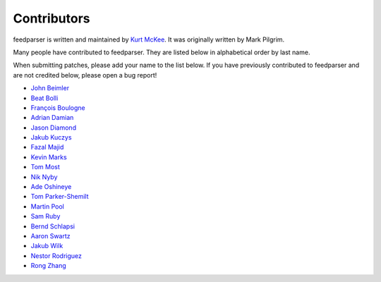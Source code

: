 Contributors
============

feedparser is written and maintained by `Kurt McKee <http://kurtmckee.org/>`_.
It was originally written by Mark Pilgrim.

Many people have contributed to feedparser. They are listed below in
alphabetical order by last name.

When submitting patches, please add your name to the list below. If you have
previously contributed to feedparser and are not credited below, please open a
bug report!

* `John Beimler <http://john.beimler.org/>`_
* `Beat Bolli <https://drbeat.li/>`_
* `François Boulogne <http://www.sciunto.org/>`_
* `Adrian Damian <https://death.andgravity.com/>`_
* `Jason Diamond <http://injektilo.org/>`_
* `Jakub Kuczys <https://github.com/jack1142>`_
* `Fazal Majid <https://majid.info/blog/>`_
* `Kevin Marks <http://epeus.blogspot.com/>`_
* `Tom Most <https://github.com/twm/>`_
* `Nik Nyby <http://nikolas.us.to/>`_
* `Ade Oshineye <http://blog.oshineye.com/>`_
* `Tom Parker-Shemilt <https://tevps.net>`_
* `Martin Pool <http://sourcefrog.net/>`_
* `Sam Ruby <http://intertwingly.net/>`_
* `Bernd Schlapsi <https://github.com/brot>`_
* `Aaron Swartz <http://www.aaronsw.com/>`_
* `Jakub Wilk <http://jwilk.net/>`_
* `Nestor Rodriguez <https://github.com/n3s7or>`_
* `Rong Zhang <https://github.com/Rongronggg9>`_
